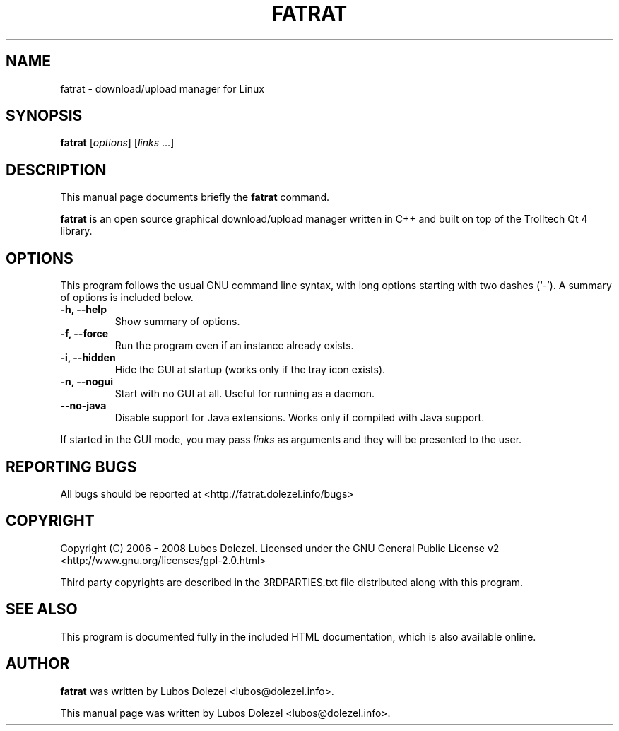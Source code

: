 .\"                                      Hey, EMACS: -*- nroff -*-
.\" First parameter, NAME, should be all caps
.\" Second parameter, SECTION, should be 1-8, maybe w/ subsection
.\" other parameters are allowed: see man(7), man(1)
.TH FATRAT 1 "August 26, 2008"
.\" Please adjust this date whenever revising the manpage.
.\"
.\" Some roff macros, for reference:
.\" .nh        disable hyphenation
.\" .hy        enable hyphenation
.\" .ad l      left justify
.\" .ad b      justify to both left and right margins
.\" .nf        disable filling
.\" .fi        enable filling
.\" .br        insert line break
.\" .sp <n>    insert n+1 empty lines
.\" for manpage-specific macros, see man(7)
.SH NAME
fatrat \- download/upload manager for Linux
.SH SYNOPSIS
.B fatrat
.RI [ options ]
.RI [ links
\&...]
.SH DESCRIPTION
This manual page documents briefly the
.B fatrat
command.
.PP
.\" TeX users may be more comfortable with the \fB<whatever>\fP and
.\" \fI<whatever>\fP escape sequences to invode bold face and italics,
.\" respectively.
\fBfatrat\fP is an open source graphical download/upload manager
written in C++ and built on top of the Trolltech Qt 4 library.
.SH OPTIONS
This program follows the usual GNU command line syntax, with long
options starting with two dashes (`-').
A summary of options is included below.
.TP
.B \-h, \-\-help
Show summary of options.
.TP
.B \-f, \-\-force
Run the program even if an instance already exists.
.TP
.B \-i, \-\-hidden
Hide the GUI at startup (works only if the tray icon exists).
.TP
.B \-n, \-\-nogui
Start with no GUI at all. Useful for running as a daemon.
.TP
.B \-\-no\-java
Disable support for Java extensions. Works only if compiled with Java support.
.PP
If started in the GUI mode, you may pass
.I links
as arguments and they will be presented to the user.
.SH REPORTING BUGS
All bugs should be reported at <http://fatrat.dolezel.info/bugs>
.SH COPYRIGHT
Copyright (C) 2006 - 2008 Lubos Dolezel. Licensed under the GNU
General Public License v2 <http://www.gnu.org/licenses/gpl-2.0.html>
.PP
Third party copyrights are described in the 3RDPARTIES.txt
file distributed along with this program.
.SH SEE ALSO
This program is documented fully in the included HTML documentation,
which is also available online.
.SH AUTHOR
.B fatrat
was written by Lubos Dolezel <lubos@dolezel.info>.
.PP
This manual page was written by Lubos Dolezel <lubos@dolezel.info>.
